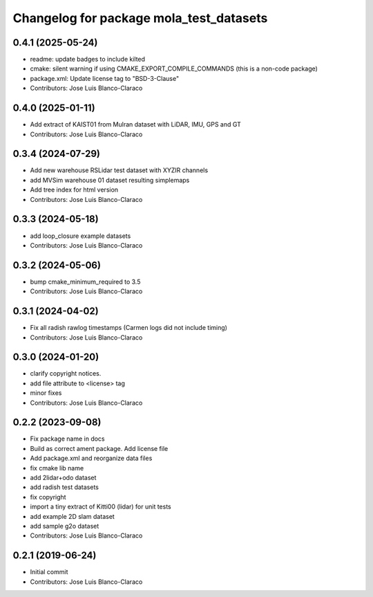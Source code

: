 ^^^^^^^^^^^^^^^^^^^^^^^^^^^^^^^^^^^^^^^^
Changelog for package mola_test_datasets
^^^^^^^^^^^^^^^^^^^^^^^^^^^^^^^^^^^^^^^^

0.4.1 (2025-05-24)
------------------
* readme: update badges to include kilted
* cmake: silent warning if using CMAKE_EXPORT_COMPILE_COMMANDS (this is a non-code package)
* package.xml: Update license tag to "BSD-3-Clause"
* Contributors: Jose Luis Blanco-Claraco

0.4.0 (2025-01-11)
------------------
* Add extract of KAIST01 from Mulran dataset with LiDAR, IMU, GPS and GT
* Contributors: Jose Luis Blanco-Claraco

0.3.4 (2024-07-29)
------------------
* Add new warehouse RSLidar test dataset with XYZIR channels
* add MVSim warehouse 01 dataset resulting simplemaps
* Add tree index for html version
* Contributors: Jose Luis Blanco-Claraco

0.3.3 (2024-05-18)
------------------
* add loop_closure example datasets
* Contributors: Jose Luis Blanco-Claraco

0.3.2 (2024-05-06)
------------------
* bump cmake_minimum_required to 3.5
* Contributors: Jose Luis Blanco-Claraco

0.3.1 (2024-04-02)
------------------
* Fix all radish rawlog timestamps (Carmen logs did not include timing)
* Contributors: Jose Luis Blanco-Claraco

0.3.0 (2024-01-20)
------------------
* clarify copyright notices.
* add file attribute to <license> tag
* minor fixes
* Contributors: Jose Luis Blanco-Claraco

0.2.2 (2023-09-08)
------------------
* Fix package name in docs
* Build as correct ament package. Add license file
* Add package.xml and reorganize data files
* fix cmake lib name
* add 2lidar+odo dataset
* add radish test datasets
* fix copyright
* import a tiny extract of Kitti00 (lidar) for unit tests
* add example 2D slam dataset
* add sample g2o dataset
* Contributors: Jose Luis Blanco-Claraco

0.2.1 (2019-06-24)
------------------
* Initial commit
* Contributors: Jose Luis Blanco-Claraco
